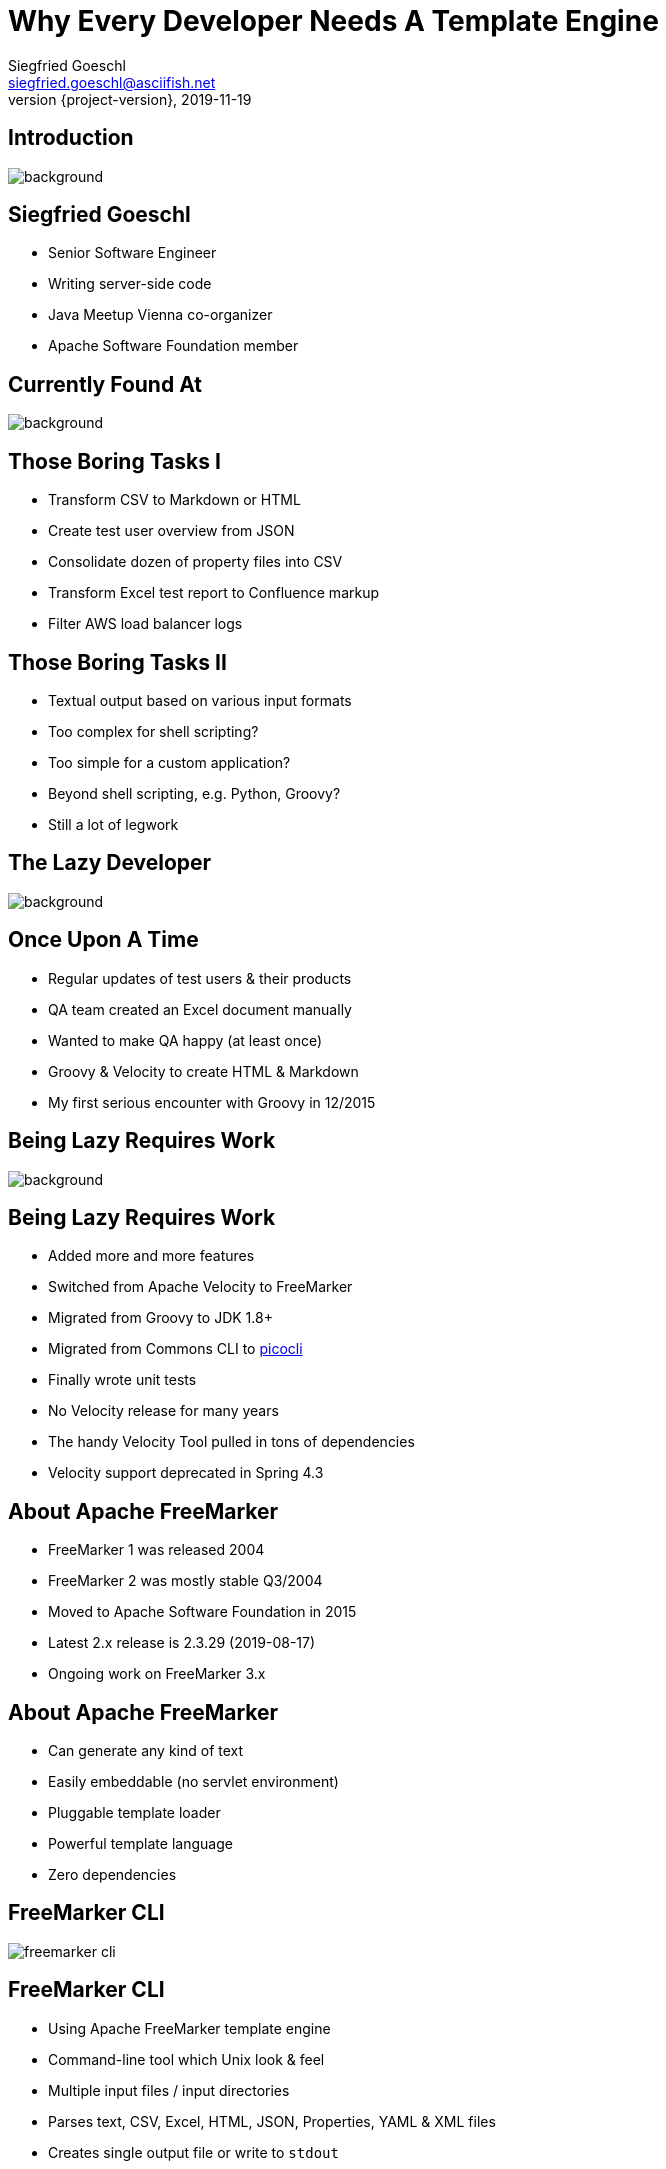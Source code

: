 = Why Every Developer Needs A Template Engine
Siegfried Goeschl <siegfried.goeschl@asciifish.net>
2019-11-19
:revnumber: {project-version}
:example-caption!:
:icons: font
ifndef::imagesdir[:imagesdir: images]
:customcss: customcss.css
:experimental:
:pdf-page-size: 9in x 6in
:uri-project: https://github.com/sgoeschl/presentations

[%notitle]
== Introduction
[.stretch]
image::front-page.jpg[background,size=cover,pdfwidth=80%]

<<<
== Siegfried Goeschl
* Senior Software Engineer
* Writing server-side code
* Java Meetup Vienna co-organizer
* Apache Software Foundation member

<<<
[%notitle]
== Currently Found At
image::laptop-new-v3.png[background,size=cover,pdfwidth=80%]

<<<
== Those Boring Tasks I
* Transform CSV to Markdown or HTML
* Create test user overview from JSON
* Consolidate dozen of property files into CSV
* Transform Excel test report to Confluence markup
* Filter AWS load balancer logs

<<<
== Those Boring Tasks II
* Textual output based on various input formats
* Too complex for shell scripting?
* Too simple for a custom application?
* Beyond shell scripting, e.g. Python, Groovy?
* Still a lot of legwork

<<<
[%notitle]
== The Lazy Developer
[.stretch]
image::lazyness.jpg[background,size=cover,pdfwidth=80%]

== Once Upon A Time
* Regular updates of test users & their products
* QA team created an Excel document manually
* Wanted to make QA happy (at least once)
* Groovy & Velocity to create HTML & Markdown

[.notes]
****
* My first serious encounter with Groovy in 12/2015
****

<<<
[%notitle]
== Being Lazy Requires Work
[.stretch]
image::code-coding-computer-data-574071-small.jpg[background,size=cover,pdfwidth=80%]

<<<
== Being Lazy Requires Work
* Added more and more features
* Switched from Apache Velocity to FreeMarker
* Migrated from Groovy to JDK 1.8+
* Migrated from Commons CLI to https://github.com/remkop/picocli[picocli]
* Finally wrote unit tests

[.notes]
****
* No Velocity release for many years
* The handy Velocity Tool pulled in tons of dependencies
* Velocity support deprecated in Spring 4.3
****

<<<
== About Apache FreeMarker
* FreeMarker 1 was released 2004
* FreeMarker 2 was mostly stable Q3/2004
* Moved to Apache Software Foundation in 2015
* Latest 2.x release is 2.3.29 (2019-08-17)
* Ongoing work on FreeMarker 3.x

<<<
== About Apache FreeMarker
* Can generate any kind of text
* Easily embeddable (no servlet environment)
* Pluggable template loader
* Powerful template language
* Zero dependencies

<<<
[%notitle]
== FreeMarker CLI
[.stretch]
image::freemarker-cli.png[size=center,pdfwidth=80%]

<<<
== FreeMarker CLI
* Using Apache FreeMarker template engine
* Command-line tool which Unix look & feel
* Multiple input files / input directories
* Parses text, CSV, Excel, HTML, JSON, Properties, YAML & XML files
* Creates single output file or write to `stdout`

<<<
[%notitle]
== FreeMarker CLI
[.stretch]
image::freemarker-cli-help.png[size=center,pdfwidth=80%]

<<<
== What Can You Do With It?
[%notitle]
== Magic?!
[.stretch]
image::adult-bed-bedroom-1282293.jpg[background,size=cover,pdfwidth=80%]

<<<
== True Story 1/1
* Existing CSV, Excel & JSON transaction export
* Evaluate performance of PDF transaction export
* Answer appreciated tomorrow
* But there is no PDF export ...
* How to prototype PDF transaction export quickly?

<<<
== True Story 1/2
* Fetch OAuth2 token
* Download CSV transaction history over REST API
* Parse the CSV using https://commons.apache.org/proper/commons-csv[Apache Commons CSV]
* Two options to transform CSV to PDF
  ** From HTML to PDF using https://wkhtmltopdf.org[wkhtml2pdf]
  ** From XML-FO to PDF using https://xmlgraphics.apache.org/fop[Apache FOP]

<<<
== True Story 1/3
```
> freemarker-cli -e UTF-16 \
    -t templates/csv/fo/transactions.ftl \
    $FILENAME.csv > $FILENAME.fo

> fop -fo $FILENAME.fo $FILENAME-fop.pdf

######################################################################
CSV -> HTML -> PDF Transaction Export
######################################################################
Fetching the access token took 1 seconds
CSV export of 4234 transactions took 5 seconds
Transforming CSV to HTML took 5 seconds
Converting HTML to PDF took 16 seconds
```
<<<
[%notitle]
== True Story 1/4
[.stretch]
image::transaction-export-fop.png[size=cover,pdfwidth=80%]

<<<
== True Story 1/5
```
> freemarker-cli -e UTF-16 \
    -t templates/csv/html/transactions.ftl \
    $FILENAME.csv > $FILENAME.html

> wkhtmltopdf -O landscape $FILENAME.html \
    $FILENAME-wkhtmltopdf.pdf

######################################################################
CSV -> FO -> PDF Transaction Export
######################################################################
Fetching the access token took 0 seconds
CSV export of 4234 transactions took 4 seconds
Transforming CSV to XML-FO took 5 seconds
Converting XML-FO to PDF took 10 seconds
```

<<<
[%notitle]
== True Story 1/6
[.stretch]
image::transaction-export-wkhtmltopdf.png[size=cover,pdfwidth=80%]

<<<
== True Story 1/7
* https://github.com/sgoeschl/freemarker-cli/blob/master/templates/csv/fo/transactions.ftl[FreeMarker Template FO^]
* https://github.com/sgoeschl/freemarker-cli/blob/master/templates/csv/html/transactions.ftl[FreeMarker Template HTML^]

<<<
== True Story 2/1
* Security team requires firewall white-listing of all REST endpoints
* Provide the available REST endpoints & HTTP methods as CSV file
* Need to be updated for regularly

<<<
== True Story 2/2
* REST Endpoints are documented with Swagger
* Endpoint documentation as JSON document
* Use https://github.com/json-path/JsonPath[JsonPath^] to parse JSON
* Write out the CSV

<<<
== True Story 2/3
```
freemarker-cli
  -t templates/json/csv/swagger-endpoints.ftl
  site/sample/json/swagger-spec.json
```

<<<
[%notitle]
== True Story 2/4
[format="csv", options="header", separator=";"]
|===
ENDPOINT;METHOD;DESCRIPTION
/api/pets;GET;Returns all pets
/api/pets;POST;Creates a new pet
/api/pets/{id};GET;Returns a user
/api/pets/{id};DELETE;Deletes a single pet
|===

<<<
== True Story 2/5
* https://github.com/sgoeschl/freemarker-cli/blob/master/site/sample/json/swagger-spec.json[Swagger JSON^]
* https://github.com/sgoeschl/freemarker-cli/blob/master/templates/json/csv/swagger-endpoints.ftl[FreeMarker Template^]

<<<
== Being Even More Lazy
* Generate test data for performance tests
* Transform Excel test report to Confluence markup
* Transform Excel document to CSV configuration file
* Transform HTML markup to CSV

<<<
== Everything Was Good For A While

<<<
[%notitle]
== Microservices
[.stretch]
image::microservices.png[size=center,pdfwidth=%]

<<<
== The Problem
* Wrote some internal stuff
* Target audience Product Management & Operations
* Decent Web UI would be nice to have
* No Javascript, Node.js and ecosystem

<<<
== Microservice Frameworks
* http://spring.io/projects/spring-boot[Spring Boot]
  ** FreeMarker, Thymleaf
  ** Velocity support was deprecated in Spring 4.3
* http://micronaut.io[Micronaut]
  ** Velocity initially
  ** FreeMarker, Handlebar, Soy, Thymeleaf

[.notes]
****
* Micronaut is developed by OCI which also develop Grails, was released in October 2018
* Soy, also known as Closure Templates, a template compiler from Google.
****

<<<
== Spring Boot & FreeMarker

<<<
== What You Need To Do
* Add FreeMarker dependency
* Implement a Spring Controller
* Write FreeMarker templates

<<<
== Maven POM
```xml
<dependency>
    <groupId>org.springframework.boot</groupId>
    <artifactId>spring-boot-starter-freemarker</artifactId>
</dependency>
```

<<<
== Spring View Controller
```java
@Controller
public class ViewController {

  @GetMapping("/ui/users")
  public String doSomething(Map<String, Object> model,
          @RequestParam(name = "tenant") String tenant,
          @RequestParam(name = "site") String site,
          @RequestParam(name = "user") String user) {
      model.put("users", findUsers(tenant, site, user));
      return "users";
    }
```

<<<
== FreeMarker Template
```html
<#ftl output_format="HTML" strip_whitespace=true>

<#list users as user>
    <tr>
        <td>${user?counter}</td>
        <td>${user.tenant}</td>
        <td>${user.site}</td>
        <td><@writeUserStatus user/></td>
        <td>${user.name}</td>
        <td>${user.description}</td>
    </tr>
</#list>
```

[.notes]
****
* `user?counter` returns the current iteration index
* `@writeUserStatus` invokes a macro
****

<<<
== FreeMarker Macro
```html
<#macro writeUserStatus user>
    <#if user.enabled>
        <span class="badge badge-success">Working</span>
    <#else>
        <span class="badge badge-light">Unknown</span>
    </#if>
</#macro>
```

<<<
== FreeMarker Layouts I
```html
<#!-- layout/bootstrap-layout.ftl -->

<#macro page>
    <html lang="en" xmlns="http://www.w3.org/1999/html">
    <head>
        <meta charset="utf-8">
        <meta name="viewport" content="width=device-width, initial-scale=1">
        <link rel="stylesheet" href="https://m.b.com/b/4.1.3/css/bootstrap.min.css">
    </head>
    <body>
      <#include "menu.ftl"/>
      <div class="container-fluid"><#nested/></div>
    </body>
    </html>
</#macro>
```

<<<
== FreeMarker Layouts II
```html
<#import "layout/bootstrap-layout.ftl" as layout>

<@layout.page>
    <h2>Spring Boot FreeMarker Demo</h2>
    <p>Production-ready Spring Boot FreeMarker sample</p>
    <ul>
        <li>Auto-reloading of FreeMarker templates</li>
        <li>Integration of Bootstrap 4</li>
        <li>Application icon and favicon</li>
        <li>Built-in error handling</li>
    </ul>
</@layout.page>
```

<<<
[%notitle]
== Spring Boot FreeMarker
[.stretch]
image::spring-freemarker-demo.png[size=center,pdfwidth=%]

<<<
== FreeMarker Tips & Tricks

<<<
== FreeMarker Directives
[source]
----
${propertyName.fieldName??} #<1>
${propertyName.optionalProperty!"Default Value"} #<2>

<#list map as name,value> #<3>
  ${name} : ${value}
</#list>
----
<1> Does the field exists?
<2> Return a default value
<3> Iterate over name/value pairs

<<<
== Template Auto Reloading
[source]
----
spring.freemarker.cache=false # <1>
spring.freemarker.prefer-file-system-access=true
spring.freemarker.template-loader-path=file:./templates # <2>
----
<1> Disbale FTL caching
<2> Use the FTLs from `src/main/resources/templates`

<<<
== Why Every Developer Needs A Template Engine?!

<<<
== Get Rid Of Boring Tasks
* Ad-hoc file transformations
* Simple Web UI
* Email generation

<<<
[%notitle]
== Belongs To Your Tool Chest
[.stretch]
image::assortment-black-and-white-black-and-white-220639.jpg[size=cover,pdfwidth=80%]

<<<
== Why choosing FreeMarker?
* General purpose template engine
  ** Not only HTML output
* IntelliJ integration
* Wide-spread commercial usage
  ** Alfresco, Liferay, Magnolia, Netbeans

<<<
== Why choosing FreeMarker?
* Apache Software Licence
* Mature & actively maintained
* Extensive documentation
* Helpful error messages
* Zero dependencies

<<<
[%notitle]
== Questions?
image::ask-blackboard-356079.jpg[background,size=cover,pdfwidth=80%]

<<<
== References
* https://github.com/sgoeschl/freemarker-cli[FreeMarker CLI^]
* https://github.com/sgoeschl/presentations/blob/master/javameetup/freemarker/slides/src/docs/asciidoc/index.adoc[Spring Boot FreeMarker Presentation^]
* https://github.com/sgoeschl/presentations/tree/master/javameetup/freemarker/demo[Spring Boot FreeMarker Demo^]
* https://freemarker.apache.org/index.html[Apache FreeMarker^]
* https://docs.spring.io/spring/docs/5.1.7.RELEASE/spring-framework-reference/web.html#mvc-view-freemarker[Spring FreeMarker Integration]
* https://o7planning.org/en/11547/spring-boot-and-freemarker-tutorial#a10847966[Spring Boot FreeMarker Tutorial^]
* http://www.vogella.com/tutorials/FreeMarker/article.html[Using FreeMarker Templates Tutorial^]
